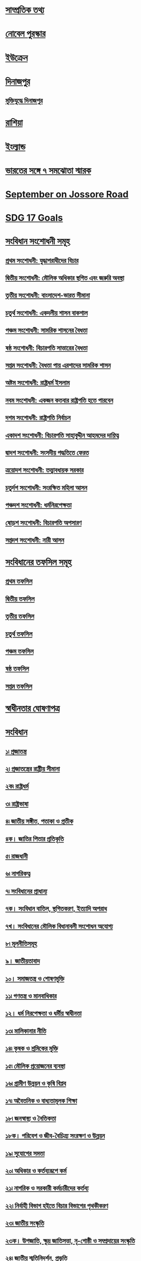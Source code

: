 
* [[file:data.org::সাম্প্রতিক তথ্য ][সাম্প্রতিক তথ্য]] 

* [[file:data.org:: নোবেল পুরস্কার][নোবেল পুরস্কার]]

* [[file:data.org::ইউক্রেন][ইউক্রেন]]

* [[file:data.org::দিনাজপুর][দিনাজপুর]]

** [[file:data.org::মুক্তিযুদ্ধে দিনাজপুর][মুক্তিযুদ্ধে দিনাজপুর]]

* [[file:data.org::রাশিয়া][রাশিয়া]]

* [[file:data.org::ইংল্যান্ড][ইংল্যান্ড]]

* [[file:data.org::ভারতের সঙ্গে ৭ সমঝোতা স্মারক][ভারতের সঙ্গে ৭ সমঝোতা স্মারক]]

* [[file:data.org::September on Jossore Road][September on Jossore Road]]

* [[file:data.org::SDG 17 Goals][SDG 17 Goals]]

* [[file:data.org::সংবিধান সংশোধনী সমূহ][সংবিধান সংশোধনী সমূহ]]
** [[file:data.org::প্রথম সংশোধনী: যুদ্ধাপরাধীদের বিচার][প্রথম সংশোধনী: যুদ্ধাপরাধীদের বিচার]]
** [[file:data.org::দ্বিতীয় সংশোধনী: মৌলিক অধিকার স্থগিত এবং জরুরি অবস্থা][দ্বিতীয় সংশোধনী: মৌলিক অধিকার স্থগিত এবং জরুরি অবস্থা]]
** [[file:data.org:: তৃতীয় সংশোধনী: বাংলাদেশ-ভারত সীমানা][তৃতীয় সংশোধনী: বাংলাদেশ-ভারত সীমানা]]
** [[file:data.org::চতুর্থ সংশোধনী: একদলীয় শাসন বাকশাল][চতুর্থ সংশোধনী: একদলীয় শাসন বাকশাল]]
** [[file:data.org::পঞ্চম সংশোধনী: সামরিক শাসনের বৈধতা][পঞ্চম সংশোধনী: সামরিক শাসনের বৈধতা]]
** [[file:data.org::ষষ্ঠ সংশোধনী: বিচারপতি সাত্তারের বৈধতা][ষষ্ঠ সংশোধনী: বিচারপতি সাত্তারের বৈধতা]]
** [[file:data.org::সপ্তম সংশোধনী: বৈধতা পায় এরশাদের সামরিক শাসন][সপ্তম সংশোধনী: বৈধতা পায় এরশাদের সামরিক শাসন]]
** [[file:data.org::অষ্টম সংশোধনী: রাষ্ট্রধর্ম ইসলাম][অষ্টম সংশোধনী: রাষ্ট্রধর্ম ইসলাম]]
** [[file:data.org::নবম সংশোধনী: একজন কতবার রাষ্ট্রপতি হতে পারবেন][নবম সংশোধনী: একজন কতবার রাষ্ট্রপতি হতে পারবেন]]
** [[file:data.org:: দশম সংশোধনী: রাষ্ট্রপতি নির্বাচন][দশম সংশোধনী: রাষ্ট্রপতি নির্বাচন]]
** [[file:data.org::একাদশ সংশোধনী: বিচারপতি সাহাবুদ্দীন আহমদের দায়িত্ব][একাদশ সংশোধনী: বিচারপতি সাহাবুদ্দীন আহমদের দায়িত্ব]]
** [[file:data.org:: দ্বাদশ সংশোধনী: সংসদীয় পদ্ধতিতে ফেরত][দ্বাদশ সংশোধনী: সংসদীয় পদ্ধতিতে ফেরত]]
** [[file:data.org::ত্রয়োদশ সংশোধনী: তত্ত্বাবধায়ক সরকার][ত্রয়োদশ সংশোধনী: তত্ত্বাবধায়ক সরকার]]
** [[file:data.org:: চতুর্দশ সংশোধনী: সংরক্ষিত মহিলা আসন][চতুর্দশ সংশোধনী: সংরক্ষিত মহিলা আসন]]
** [[file:data.org::পঞ্চদশ সংশোধনী: ধর্মনিরপেক্ষতা][পঞ্চদশ সংশোধনী: ধর্মনিরপেক্ষতা]]
** [[file:data.org::ষোড়শ সংশোধনী: বিচারপতি অপসারণ][ষোড়শ সংশোধনী: বিচারপতি অপসারণ]]
** [[file:data.org::সপ্তদশ সংশোধনী: নারী আসন][সপ্তদশ সংশোধনী: নারী আসন]]

* [[file:data.org::সংবিধানের তফসিল সমূহ][সংবিধানের তফসিল সমূহ]]
** [[file:data.org::প্রথম তফসিল][প্রথম তফসিল]]
** [[file:data.org::দ্বিতীয় তফসিল][দ্বিতীয় তফসিল]]
** [[file:data.org::তৃতীয় তফসিল][তৃতীয় তফসিল]]
** [[file:data.org::চতুর্থ তফসিল][চতুর্থ তফসিল]]
** [[file:data.org::পঞ্চম তফসিল][পঞ্চম তফসিল]]
** [[file:data.org::ষষ্ঠ তফসিল][ষষ্ঠ তফসিল]]
** [[file:data.org::সপ্তম তফসিল][সপ্তম তফসিল]]

* [[file:data.org::স্বাধীনতার ঘোষণাপত্র][স্বাধীনতার ঘোষণাপত্র]]
* [[file:data.org::সংবিধান][সংবিধান]] 
** [[file:data.org::১৷ প্রজাতন্ত্র][১৷ প্রজাতন্ত্র]]
** [[file:data.org:: ২৷ প্রজাতন্ত্রের রাষ্ট্রীয় সীমানা][২৷ প্রজাতন্ত্রের রাষ্ট্রীয় সীমানা]]
** [[file:data.org:: ২ক৷ রাষ্ট্রধর্ম][২ক৷ রাষ্ট্রধর্ম]]
** [[file:data.org::৩৷ রাষ্ট্রভাষা][৩৷ রাষ্ট্রভাষা]]
** [[file:data.org::৪৷ জাতীয় সঙ্গীত, পতাকা ও প্রতীক][৪৷ জাতীয় সঙ্গীত, পতাকা ও প্রতীক]]
** [[file:data.org::৪ক। জাতির পিতার প্রতিকৃতি][৪ক। জাতির পিতার প্রতিকৃতি]]
** [[file:data.org:: ৫৷ রাজধানী][৫৷ রাজধানী]]
** [[file:data.org:: ৬৷ নাগরিকত্ব][৬৷ নাগরিকত্ব]]
** [[file:data.org::৭৷ সংবিধানের প্রাধান্য][৭৷ সংবিধানের প্রাধান্য]]
** [[file:data.org::৭ক। সংবিধান বাতিল, স্থগিতকরণ, ইত্যাদি অপরাধ][৭ক। সংবিধান বাতিল, স্থগিতকরণ, ইত্যাদি অপরাধ]]
** [[file:data.org::৭খ। সংবিধানের মৌলিক বিধানাবলী সংশোধন অযোগ্য][৭খ। সংবিধানের মৌলিক বিধানাবলী সংশোধন অযোগ্য]]
** [[file:data.org:: ৮৷ মূলনীতিসমূহ][৮৷ মূলনীতিসমূহ]]
** [[file:data.org:: ৯। জাতীয়তাবাদ][৯। জাতীয়তাবাদ]]
** [[file:data.org:: ১০। সমাজতন্ত্র ও শোষণমুক্তি][১০। সমাজতন্ত্র ও শোষণমুক্তি]]
** [[file:data.org:: ১১৷ গণতন্ত্র ও মানবাধিকার][১১৷ গণতন্ত্র ও মানবাধিকার]]
** [[file:data.org:: ১২। ধর্ম নিরপেক্ষতা ও ধর্মীয় স্বাধীনতা][১২। ধর্ম নিরপেক্ষতা ও ধর্মীয় স্বাধীনতা]]
** [[file:data.org:: ১৩৷ মালিকানার নীতি][১৩৷ মালিকানার নীতি]]
** [[file:data.org:: ১৪৷ কৃষক ও শ্রমিকের মুক্তি][১৪৷ কৃষক ও শ্রমিকের মুক্তি]]
** [[file:data.org:: ১৫৷ মৌলিক প্রয়োজনের ব্যবস্থা][১৫৷ মৌলিক প্রয়োজনের ব্যবস্থা]]
** [[file:data.org:: ১৬৷ গ্রামীণ উন্নয়ন ও কৃষি বিপ্লব][১৬৷ গ্রামীণ উন্নয়ন ও কৃষি বিপ্লব]]
** [[file:data.org:: ১৭৷ অবৈতনিক ও বাধ্যতামূলক শিক্ষা][১৭৷ অবৈতনিক ও বাধ্যতামূলক শিক্ষা]]
** [[file:data.org:: ১৮৷ জনস্বাস্থ্য ও নৈতিকতা][১৮৷ জনস্বাস্থ্য ও নৈতিকতা]]
** [[file:data.org:: ১৮ক। পরিবেশ ও জীব-বৈচিত্র্য সংরক্ষণ ও উন্নয়ন][১৮ক। পরিবেশ ও জীব-বৈচিত্র্য সংরক্ষণ ও উন্নয়ন]]
** [[file:data.org::১৯৷ সুযোগের সমতা][১৯৷ সুযোগের সমতা]]
** [[file:data.org:: ২০৷ অধিকার ও কর্তব্যরূপে কর্ম][২০৷ অধিকার ও কর্তব্যরূপে কর্ম]]
** [[file:data.org:: ২১৷ নাগরিক ও সরকারী কর্মচারীদের কর্তব্য][২১৷ নাগরিক ও সরকারী কর্মচারীদের কর্তব্য]]
** [[file:data.org:: ২২৷ নির্বাহী বিভাগ হইতে বিচার বিভাগের পৃথকীকরণ][২২৷ নির্বাহী বিভাগ হইতে বিচার বিভাগের পৃথকীকরণ]]
** [[file:data.org:: ২৩৷ জাতীয় সংস্কৃতি][২৩৷ জাতীয় সংস্কৃতি]]
** [[file:data.org::২৩ক। উপজাতি, ক্ষুদ্র জাতিসত্তা, নৃ-গোষ্ঠী ও সম্প্রদায়ের সংস্কৃতি][২৩ক। উপজাতি, ক্ষুদ্র জাতিসত্তা, নৃ-গোষ্ঠী ও সম্প্রদায়ের সংস্কৃতি]]
** [[file:data.org:: ২৪৷ জাতীয় স্মৃতিনিদর্শন, প্রভৃতি][২৪৷ জাতীয় স্মৃতিনিদর্শন, প্রভৃতি]]
** [[file:data.org:: ২৫৷ আন্তর্জাতিক শান্তি, নিরাপত্তা ও সংহতির উন্নয়ন][২৫৷ আন্তর্জাতিক শান্তি, নিরাপত্তা ও সংহতির উন্নয়ন]]
** [[file:data.org:: ২৬। মৌলিক অধিকারের সহিত অসমঞ্জস আইন বাতিল][২৬। মৌলিক অধিকারের সহিত অসমঞ্জস আইন বাতিল]]
** [[file:data.org:: ২৭। আইনের দৃষ্টিতে সমতা][২৭। আইনের দৃষ্টিতে সমতা]]
** [[file:data.org:: ২৮। ধর্ম, প্রভৃতি কারণে বৈষম্য][২৮। ধর্ম, প্রভৃতি কারণে বৈষম্য]]
** [[file:data.org::২৯। সরকারী নিয়োগ-লাভে সুযোগের সমতা][২৯। সরকারী নিয়োগ-লাভে সুযোগের সমতা]]
** [[file:data.org::৩০। বিদেশী, খেতাব, প্রভৃতি গ্রহণ নিষিদ্ধকরণ][৩০। বিদেশী, খেতাব, প্রভৃতি গ্রহণ নিষিদ্ধকরণ]]
** [[file:data.org:: ৩১। আইনের আশ্রয়-লাভের অধিকার][৩১। আইনের আশ্রয়-লাভের অধিকার]]
** [[file:data.org::৩২। জীবন ও ব্যক্তি-স্বাধীনতার অধিকাররক্ষণ][৩২। জীবন ও ব্যক্তি-স্বাধীনতার অধিকাররক্ষণ]]
** [[file:data.org:: ৩৩। গ্রেপ্তার ও আটক সম্পর্কে রক্ষাকবচ][৩৩। গ্রেপ্তার ও আটক সম্পর্কে রক্ষাকবচ]]
** [[file:data.org::৩৪। জবরদস্তি-শ্রম নিষিদ্ধকরণ][৩৪। জবরদস্তি-শ্রম নিষিদ্ধকরণ]]
** [[file:data.org::৩৫। বিচার ও দন্ড সম্পর্কে রক্ষণ][৩৫। বিচার ও দন্ড সম্পর্কে রক্ষণ]]
** [[file:data.org:: ৩৬। চলাফেরার স্বাধীনতা][৩৬। চলাফেরার স্বাধীনতা]]
** [[file:data.org::৩৭। সমাবেশের স্বাধীনতা][৩৭। সমাবেশের স্বাধীনতা]]
** [[file:data.org:: ৩৮। সংগঠনের স্বাধীনতা][৩৮। সংগঠনের স্বাধীনতা]]
** [[file:data.org::৩৯। চিন্তা ও বিবেকের স্বাধীনতা এবং বাক্-স্বাধীনতা][৩৯। চিন্তা ও বিবেকের স্বাধীনতা এবং বাক্-স্বাধীনতা]]
** [[file:data.org::৪০। পেশা বা বৃত্তির স্বাধীনতা][৪০। পেশা বা বৃত্তির স্বাধীনতা]]
** [[file:data.org:: ৪১। ধর্মীয় স্বাধীনতা][৪১। ধর্মীয় স্বাধীনতা]]
** [[file:data.org:: ৪২। সম্পত্তির অধিকার][৪২। সম্পত্তির অধিকার]]
** [[file:data.org:: ৪৩। গৃহ ও যোগাযোগের রক্ষণ][৪৩। গৃহ ও যোগাযোগের রক্ষণ]]
** [[file:data.org:: ৪৪। মৌলিক অধিকার বলবৎকরণ][৪৪। মৌলিক অধিকার বলবৎকরণ]]
** [[file:data.org:: ৪৫। শৃঙ্খলামূলক আইনের ক্ষেত্রে অধিকারের পরিবর্তন][৪৫। শৃঙ্খলামূলক আইনের ক্ষেত্রে অধিকারের পরিবর্তন]]
** [[file:data.org:: ৪৬। দায়মুক্তি-বিধানের ক্ষমতা][৪৬। দায়মুক্তি-বিধানের ক্ষমতা]]
** [[file:data.org::৪৭। কতিপয় আইনের হেফাজত][৪৭। কতিপয় আইনের হেফাজত]]
** [[file:data.org:: ৪৭ক। সংবিধানের কতিপয় বিধানের অপ্রযোজ্যতা][৪৭ক। সংবিধানের কতিপয় বিধানের অপ্রযোজ্যতা]]
** [[file:data.org:: ৪৮। রাষ্ট্রপতি][৪৮। রাষ্ট্রপতি]]
** [[file:data.org:: ৪৯। ক্ষমা প্রদর্শনের অধিকার][৪৯। ক্ষমা প্রদর্শনের অধিকার]]
** [[file:data.org:: ৫০। রাষ্ট্রপতি-পদের মেয়াদ][৫০। রাষ্ট্রপতি-পদের মেয়াদ]]
** [[file:data.org:: ৫১। রাষ্ট্রপতির দায়মুক্তি][৫১। রাষ্ট্রপতির দায়মুক্তি]]
** [[file:data.org:: ৫২। রাষ্ট্রপতির অভিশংসন][৫২। রাষ্ট্রপতির অভিশংসন]]
** [[file:data.org:: ৫৩। অসামর্থ্যের কারণে রাষ্ট্রপতির অপসারণ][৫৩। অসামর্থ্যের কারণে রাষ্ট্রপতির অপসারণ]]
** [[file:data.org::৫৪। অনুপস্থিতি প্রভৃতির-কালে রাষ্ট্রপতি-পদে স্পীকার][৫৪। অনুপস্থিতি প্রভৃতির-কালে রাষ্ট্রপতি-পদে স্পীকার]]
** [[file:data.org:: ৫৫। মন্ত্রিসভা][৫৫। মন্ত্রিসভা]]
** [[file:data.org:: ৫৬। মন্ত্রিগণ][৫৬। মন্ত্রিগণ]]
** [[file:data.org:: ৫৭। প্রধানমন্ত্রীর পদের মেয়াদ][৫৭। প্রধানমন্ত্রীর পদের মেয়াদ]]
** [[file:data.org::৫৮। অন্যান্য মন্ত্রীর পদের মেয়াদ][৫৮। অন্যান্য মন্ত্রীর পদের মেয়াদ]]
** [[file:data.org:: ৫৮ক। \[বিলুপ্ত\]][৫৮ক। [বিলুপ্ত]​]]
** [[file:data.org:: ৫৯। স্থানীয় শাসন][৫৯। স্থানীয় শাসন]]
** [[file:data.org:: ৬০। স্থানীয় শাসন সংক্রান্ত প্রতিষ্ঠানের ক্ষমতা][৬০। স্থানীয় শাসন সংক্রান্ত প্রতিষ্ঠানের ক্ষমতা]]
** [[file:data.org:: ৬১। সর্বাধিনায়কতা][৬১। সর্বাধিনায়কতা]]
** [[file:data.org:: ৬২। প্রতিরক্ষা কর্মবিভাগে ভর্তি প্রভৃতি][৬২। প্রতিরক্ষা কর্মবিভাগে ভর্তি প্রভৃতি]]
** [[file:data.org:: ৬৩। যুদ্ধ][৬৩। যুদ্ধ]]
** [[file:data.org:: ৬৪। অ্যাটর্ণি-জেনারেল][৬৪। অ্যাটর্ণি-জেনারেল]]
** [[file:data.org:: ৬৫। সংসদ-প্রতিষ্ঠা][৬৫। সংসদ-প্রতিষ্ঠা]]
** [[file:data.org::৬৬। সংসদে নির্বাচিত হইবার যোগ্যতা ও অযোগ্যতা][৬৬। সংসদে নির্বাচিত হইবার যোগ্যতা ও অযোগ্যতা]]
** [[file:data.org:: ৬৭। সদস্যদের আসন শূন্য হওয়া][৬৭। সদস্যদের আসন শূন্য হওয়া]]
** [[file:data.org:: ৬৮। সংসদ-সদস্যদের \[পারিশ্রমিক\] প্রভৃতি][৬৮। সংসদ-সদস্যদের [পারিশ্রমিক] প্রভৃতি]]
** [[file:data.org:: ৬৯। শপথ গ্রহণের পূর্বে আসন গ্রহণ বা ভোট দান করিলে সদস্যের অর্থদন্ড][৬৯। শপথ গ্রহণের পূর্বে আসন গ্রহণ বা ভোট দান করিলে সদস্যের অর্থদন্ড]]
** [[file:data.org:: ৭০। রাজনৈতিক দল হইতে পদত্যাগ বা দলের বিপক্ষে ভোটদানের কারণে আসন শূন্য হওয়া][৭০। রাজনৈতিক দল হইতে পদত্যাগ বা দলের বিপক্ষে ভোটদানের কারণে আসন শূন্য হওয়া]]
** [[file:data.org::৭১। দ্বৈত-সদস্যতায় বাধা][৭১। দ্বৈত-সদস্যতায় বাধা]]
** [[file:data.org:: ৭২। সংসদের অধিবেশন][৭২। সংসদের অধিবেশন]]
** [[file:data.org:: ৭৩। সংসদে রাষ্ট্রপতির ভাষণ ও বাণী][৭৩। সংসদে রাষ্ট্রপতির ভাষণ ও বাণী]]
** [[file:data.org:: ৭৩ক। সংসদ সম্পর্কে মন্ত্রীগণের অধিকার][৭৩ক। সংসদ সম্পর্কে মন্ত্রীগণের অধিকার]]
** [[file:data.org::৭৪। স্পীকার ও ডেপুটি স্পীকার][৭৪। স্পীকার ও ডেপুটি স্পীকার]]
** [[file:data.org::৭৫। কার্যপ্রণালী-বিধি, কোরাম প্রভৃতি][৭৫। কার্যপ্রণালী-বিধি, কোরাম প্রভৃতি]]
** [[file:data.org::৭৬। সংসদের স্থায়ী কমিটিসমূহ][৭৬। সংসদের স্থায়ী কমিটিসমূহ]]
** [[file:data.org:: ৭৭। ন্যায়পাল][৭৭। ন্যায়পাল]]
** [[file:data.org:: ৭৮। সংসদ ও সদস্যদের বিশেষ অধিকার ও দায়মুক্তি][৭৮। সংসদ ও সদস্যদের বিশেষ অধিকার ও দায়মুক্তি]]
** [[file:data.org:: ৭৯। সংসদ-সচিবালয়][৭৯। সংসদ-সচিবালয়]]
** [[file:data.org:: ৮০। আইন প্রণয়ন পদ্ধতি][৮০। আইন প্রণয়ন পদ্ধতি]]
** [[file:data.org:: ৮১। অর্থবিল][৮১। অর্থবিল]]
** [[file:data.org:: ৮২। আর্থিক ব্যবস্থাবলীর সুপারিশ][৮২। আর্থিক ব্যবস্থাবলীর সুপারিশ]]
** [[file:data.org:: ৮৩। সংসদের আইন ব্যতীত করারোপে বাধা][৮৩। সংসদের আইন ব্যতীত করারোপে বাধা]]
** [[file:data.org:: ৮৪। সংযুক্ত তহবিল ও প্রজাতন্ত্রের সরকারী হিসাব][৮৪। সংযুক্ত তহবিল ও প্রজাতন্ত্রের সরকারী হিসাব]]
** [[file:data.org:: ৮৫। সরকারী অর্থের নিয়ন্ত্রণ][৮৫। সরকারী অর্থের নিয়ন্ত্রণ]]
** [[file:data.org:: ৮৬। প্রজাতন্ত্রের সরকারী হিসাবে প্রদেয় অর্থ][৮৬। প্রজাতন্ত্রের সরকারী হিসাবে প্রদেয় অর্থ]]
** [[file:data.org:: ৮৭। বার্ষিক আর্থিক বিবৃতি][৮৭। বার্ষিক আর্থিক বিবৃতি]]
** [[file:data.org:: ৮৮। সংযুক্ত তহবিলের উপর দায়][৮৮। সংযুক্ত তহবিলের উপর দায়]]
** [[file:data.org:: ৮৯। বার্ষিক আর্থিক বিবৃতি সম্পর্কিত পদ্ধতি][৮৯। বার্ষিক আর্থিক বিবৃতি সম্পর্কিত পদ্ধতি]]
** [[file:data.org:: ৯০। নির্দিষ্টকরণ আইন][৯০। নির্দিষ্টকরণ আইন]]
** [[file:data.org:: ৯১। সম্পূরক ও অতিরিক্ত মঞ্জুরী][৯১। সম্পূরক ও অতিরিক্ত মঞ্জুরী]]
** [[file:data.org:: ৯২। হিসাব, ঋণ প্রভৃতির উপর ভোট][৯২। হিসাব, ঋণ প্রভৃতির উপর ভোট]]
** [[file:data.org:: ৯২ক। \[বিলুপ্ত\]][৯২ক। [বিলুপ্ত]​]]
** [[file:data.org:: ৯৩। অধ্যাদেশপ্রণয়ন-ক্ষমতা][৯৩। অধ্যাদেশপ্রণয়ন-ক্ষমতা]]
** [[file:data.org:: ৯৪। সুপ্রীম কোর্ট প্রতিষ্ঠা][৯৪। সুপ্রীম কোর্ট প্রতিষ্ঠা]]
** [[file:data.org:: ৯৫। বিচারক-নিয়োগ][৯৫। বিচারক-নিয়োগ]]
** [[file:data.org:: ৯৬। বিচারকের পদের মেয়াদ][৯৬। বিচারকের পদের মেয়াদ]]
** [[file:data.org:: ৯৭। অস্থায়ী প্রধান বিচারপতি নিয়োগ][৯৭। অস্থায়ী প্রধান বিচারপতি নিয়োগ]]
** [[file:data.org:: ৯৮। সুপ্রীম কোর্টের অতিরিক্ত বিচারকগণ][৯৮। সুপ্রীম কোর্টের অতিরিক্ত বিচারকগণ]]
** [[file:data.org:: ৯৯। অবসর গ্রহণের পর বিচারগণের অক্ষমতা][৯৯। অবসর গ্রহণের পর বিচারগণের অক্ষমতা]]
** [[file:data.org:: ১০০। সুপ্রীম কোর্টের আসন][১০০। সুপ্রীম কোর্টের আসন]]
** [[file:data.org::১০১। হাইকোর্ট বিভাগের এখতিয়ার][১০১। হাইকোর্ট বিভাগের এখতিয়ার]]
** [[file:data.org:: ১০২। কতিপয় আদেশ ও নির্দেশ প্রভৃতি দানের ক্ষেত্রে হাইকোর্ট বিভাগের ক্ষমতা][১০২। কতিপয় আদেশ ও নির্দেশ প্রভৃতি দানের ক্ষেত্রে হাইকোর্ট বিভাগের ক্ষমতা]]
** [[file:data.org:: ১০৩। আপীল বিভাগের এখতিয়ার][১০৩। আপীল বিভাগের এখতিয়ার]]
** [[file:data.org::১০৪। আপীল বিভাগের পরোয়ানা জারী ও নির্বাহ][১০৪। আপীল বিভাগের পরোয়ানা জারী ও নির্বাহ]]
** [[file:data.org:: ১০৫। আপীল বিভাগ কর্তৃক রায় বা আদেশ পুনর্বিবেচনা][১০৫। আপীল বিভাগ কর্তৃক রায় বা আদেশ পুনর্বিবেচনা]]
** [[file:data.org:: ১০৬। সুপ্রীম কোর্টের উপদেষ্টামূলক এখতিয়ার][১০৬। সুপ্রীম কোর্টের উপদেষ্টামূলক এখতিয়ার]]
** [[file:data.org:: ১০৭। সুপ্রীম কোর্টের বিধি-প্রণয়ন-ক্ষমতা][১০৭। সুপ্রীম কোর্টের বিধি-প্রণয়ন-ক্ষমতা]]
** [[file:data.org:: ১০৮। "কোর্ট অব রেকর্ড" রূপে সুপ্রীম কোর্ট][১০৮। "কোর্ট অব রেকর্ড" রূপে সুপ্রীম কোর্ট]]
** [[file:data.org:: ১০৯। আদালতসমূহের উপর তত্ত্বাবধান ও নিয়ন্ত্রণ][১০৯। আদালতসমূহের উপর তত্ত্বাবধান ও নিয়ন্ত্রণ]]
** [[file:data.org:: ১১০। অধস্তন আদালত হইতে হাইকোর্ট বিভাগে মামলা স্থানান্তর][১১০। অধস্তন আদালত হইতে হাইকোর্ট বিভাগে মামলা স্থানান্তর]]
** [[file:data.org::১১১। সুপ্রীম কোর্টের রায়ের বাধ্যতামূলক কার্যকরতা][১১১। সুপ্রীম কোর্টের রায়ের বাধ্যতামূলক কার্যকরতা]]
** [[file:data.org:: ১১২। সুপ্রীম কোর্টের সহায়তা][১১২। সুপ্রীম কোর্টের সহায়তা]]
** [[file:data.org:: ১১৩। সুপ্রীম কোর্টের কর্মচারীগণ][১১৩। সুপ্রীম কোর্টের কর্মচারীগণ]]
** [[file:data.org::১১৪। অধস্তন আদালত-সমূহ প্রতিষ্ঠা][১১৪। অধস্তন আদালত-সমূহ প্রতিষ্ঠা]]
** [[file:data.org::১১৫। অধস্তন আদালতে নিয়োগ][১১৫। অধস্তন আদালতে নিয়োগ]]
** [[file:data.org::১১৬। অধস্তন আদালতসমূহের নিয়ন্ত্রণ ও শৃঙ্খলা][১১৬। অধস্তন আদালতসমূহের নিয়ন্ত্রণ ও শৃঙ্খলা]]
** [[file:data.org:: ১১৬ক। বিচারবিভাগীয় কর্মচারীগণ বিচারকার্য পালনের ক্ষেত্রে স্বাধীন][১১৬ক। বিচারবিভাগীয় কর্মচারীগণ বিচারকার্য পালনের ক্ষেত্রে স্বাধীন]]
** [[file:data.org:: ১১৭। প্রশাসনিক ট্রাইব্যুনালসমূহ][১১৭। প্রশাসনিক ট্রাইব্যুনালসমূহ]]
** [[file:data.org:: ১১৮। নির্বাচন কমিশন প্রতিষ্ঠা][১১৮। নির্বাচন কমিশন প্রতিষ্ঠা]]
** [[file:data.org:: ১১৯। নির্বাচন কমিশনের দায়িত্ব][১১৯। নির্বাচন কমিশনের দায়িত্ব]]
** [[file:data.org:: ১২০। নির্বাচন কমিশনের কর্মচারীগণ][১২০। নির্বাচন কমিশনের কর্মচারীগণ]]
** [[file:data.org:: ১২১। প্রতি এলাকার জন্য একটিমাত্র ভোটার তালিকা][১২১। প্রতি এলাকার জন্য একটিমাত্র ভোটার তালিকা]]
** [[file:data.org:: ১২২। ভোটার-তালিকায় নামভুক্তির যোগ্যতা][১২২। ভোটার-তালিকায় নামভুক্তির যোগ্যতা]]
** [[file:data.org:: ১২৩। নির্বাচন-অনুষ্ঠানের সময়][১২৩। নির্বাচন-অনুষ্ঠানের সময়]]
** [[file:data.org:: ১২৪। নির্বাচন সম্পর্কে সংসদের বিধান প্রণয়নের ক্ষমতা][১২৪। নির্বাচন সম্পর্কে সংসদের বিধান প্রণয়নের ক্ষমতা]]
** [[file:data.org::১২৫। নির্বাচনী আইন ও নির্বাচনের বৈধতা][১২৫। নির্বাচনী আইন ও নির্বাচনের বৈধতা]]
** [[file:data.org:: ১২৬। নির্বাচন কমিশনকে নির্বাহী কর্তৃপক্ষের সহায়তাদান][১২৬। নির্বাচন কমিশনকে নির্বাহী কর্তৃপক্ষের সহায়তাদান]]
** [[file:data.org:: ১২৭। মহা হিসাব-নিরীক্ষক পদের প্রতিষ্ঠা][১২৭। মহা হিসাব-নিরীক্ষক পদের প্রতিষ্ঠা]]
** [[file:data.org:: ১২৮। মহা-হিসাব নিরীক্ষকের দায়িত্ব][১২৮। মহা-হিসাব নিরীক্ষকের দায়িত্ব]]
** [[file:data.org:: ১২৯। মহা হিসাব-নিরীক্ষকের কর্মের মেয়াদ][১২৯। মহা হিসাব-নিরীক্ষকের কর্মের মেয়াদ]]
** [[file:data.org:: ১৩০। অস্থায়ী মহা হিসাব-নিরীক্ষক][১৩০। অস্থায়ী মহা হিসাব-নিরীক্ষক]]
** [[file:data.org:: ১৩১। প্রজাতন্ত্রের হিসাব-রক্ষার আকার ও পদ্ধতি][১৩১। প্রজাতন্ত্রের হিসাব-রক্ষার আকার ও পদ্ধতি]]
** [[file:data.org::১৩২। সংসদে মহা হিসাব-নিরীক্ষকের রিপোর্ট উপস্থাপন][১৩২। সংসদে মহা হিসাব-নিরীক্ষকের রিপোর্ট উপস্থাপন]]
** [[file:data.org:: ১৩৩। নিয়োগ ও কর্মের শর্তাবলী][১৩৩। নিয়োগ ও কর্মের শর্তাবলী]]
** [[file:data.org:: ১৩৪। কর্মের মেয়াদ][১৩৪। কর্মের মেয়াদ]]
** [[file:data.org:: ১৩৫। অসামরিক সরকারী কর্মচারীদের বরখাস্ত প্রভৃতি][১৩৫। অসামরিক সরকারী কর্মচারীদের বরখাস্ত প্রভৃতি]]
** [[file:data.org:: ১৩৬। কর্মবিভাগ-পুনর্গঠন][১৩৬। কর্মবিভাগ-পুনর্গঠন]]
** [[file:data.org:: ১৩৭। কমিশন-প্রতিষ্ঠা][১৩৭। কমিশন-প্রতিষ্ঠা]]
** [[file:data.org:: ১৩৮। সদস্য-নিয়োগ][১৩৮। সদস্য-নিয়োগ]]
** [[file:data.org:: ১৩৯। পদের মেয়াদ][১৩৯। পদের মেয়াদ]]
** [[file:data.org::১৪০। কমিশনের দায়িত্ব][১৪০। কমিশনের দায়িত্ব]]
** [[file:data.org:: ১৪১। বার্ষিক রিপোর্ট][১৪১। বার্ষিক রিপোর্ট]]
** [[file:data.org::১৪১ক। জরুরী-অবস্থা ঘোষণা][১৪১ক। জরুরী-অবস্থা ঘোষণা]]
** [[file:data.org:: ১৪১খ। জরুরী-অবস্থার সময় সংবিধানের কতিপয় অনুচ্ছেদের বিধান স্থগিতকরণ][১৪১খ। জরুরী-অবস্থার সময় সংবিধানের কতিপয় অনুচ্ছেদের বিধান স্থগিতকরণ]]
** [[file:data.org:: ১৪১গ। জরুরী-অবস্থার সময় মৌলিক অধিকারসমূহ স্থগিতকরণ][১৪১গ। জরুরী-অবস্থার সময় মৌলিক অধিকারসমূহ স্থগিতকরণ]]
** [[file:data.org:: ১৪২। সংবিধানের বিধান সংশোধনের ক্ষমতা][১৪২। সংবিধানের বিধান সংশোধনের ক্ষমতা]]
** [[file:data.org:: ১৪৩। প্রজাতন্ত্রের সম্পত্তি][১৪৩। প্রজাতন্ত্রের সম্পত্তি]]
** [[file:data.org::১৪৪। সম্পত্তি ও কারবার প্রভৃতি-প্রসঙ্গে নির্বাহী কর্তৃত্ব][১৪৪। সম্পত্তি ও কারবার প্রভৃতি-প্রসঙ্গে নির্বাহী কর্তৃত্ব]]
** [[file:data.org:: ১৪৫। চুক্তি ও দলিল][১৪৫। চুক্তি ও দলিল]]
** [[file:data.org:: ১৪৫ক। আন্তর্জাতিক চুক্তি][১৪৫ক। আন্তর্জাতিক চুক্তি]]
** [[file:data.org:: ১৪৬। বাংলাদেশের নামে মামলা][১৪৬। বাংলাদেশের নামে মামলা]]
** [[file:data.org:: ১৪৭। কতিপয় পদাধিকারীর পারিশ্রমিক প্রভৃতি][১৪৭। কতিপয় পদাধিকারীর পারিশ্রমিক প্রভৃতি]]
** [[file:data.org:: ১৪৮। পদের শপথ][১৪৮। পদের শপথ]]
** [[file:data.org:: ১৪৯। প্রচলিত আইনের হেফাজত][১৪৯। প্রচলিত আইনের হেফাজত]]
** [[file:data.org:: ১৫০। ক্রান্তিকালীন ও অস্থায়ী বিধানাবলী][১৫০। ক্রান্তিকালীন ও অস্থায়ী বিধানাবলী]]
** [[file:data.org::১৫১। রহিতকরণ][১৫১। রহিতকরণ]]
** [[file:data.org:: ১৫২। ব্যাখ্যা][১৫২। ব্যাখ্যা]]
** [[file:data.org:: ১৫৩। প্রবর্তন, উল্লেখ ও নির্ভরযোগ্য পাঠ][১৫৩। প্রবর্তন, উল্লেখ ও নির্ভরযোগ্য পাঠ]]

* [[file:data.org::Central Bank][Central Bank]]

* [[file:data.org:: পিএসসি নির্ধারিত ১১ জন কবি সাহিত্যিক][পিএসসি নির্ধারিত ১১ জন কবি সাহিত্যিক]]

* [[file:data.org::গুরুত্বপূর্ন সাহিত্য কর্ম এবং তাদের প্রকাশ কাল][গুরুত্বপূর্ন সাহিত্য কর্ম এবং তাদের প্রকাশ কাল]] 
* [[file:data.org::বাংলাদেশের রিজার্ভ পরিস্থিতি][বাংলাদেশের রিজার্ভ পরিস্থিতি]]
* [[file:data.org:: রাশিয়া-ইউক্রেন যুদ্ধ: বাংলাদেশের উপর প্রভাব][রাশিয়া-ইউক্রেন যুদ্ধ: বাংলাদেশের উপর প্রভাব]]
* [[file:data.org:: Important Banking Terms][Important Banking Terms]]
*  [[file:data.org::Have to Read][Have to Read]]
